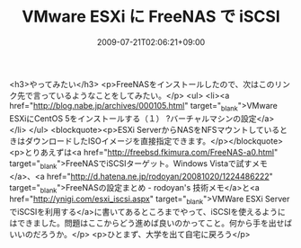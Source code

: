 #+TITLE: VMware ESXi に FreeNAS で iSCSI
#+DATE: 2009-07-21T02:06:21+09:00
#+DRAFT: false
#+TAGS: 過去記事インポート

<h3>やってみたい</h3>
<p>FreeNASをインストールしたので、次はこのリンク先で言っているようなことをしてみたい。</p>
<ul>
<li><a href="http://blog.nabe.jp/archives/000105.html" target="_blank">VMware ESXiにCentOS 5をインストールする（１） ?バーチャルマシンの設定</a>
</li>
</ul>
<blockquote><p>ESXi ServerからNASをNFSマウントしているときはダウンロードしたISOイメージを直接指定できます。</p></blockquote>
<p>とりあえずは<a href="http://freebsd.fkimura.com/FreeNAS-a0.html" target="_blank">FreeNASでiSCSIターゲット。Windows Vistaで試すメモ</a>、<a href="http://d.hatena.ne.jp/rodoyan/20081020/1224486222" target="_blank">FreeNASの設定まとめ - rodoyan's 技術メモ</a>と<a href="http://ynigi.com/esxi_iscsi.aspx" target="_blank">VMWare ESXi ServerでiSCSIを利用する</a>に書いてあるところまでやって、iSCSIを使えるようにはできました。問題はここからどう進めば良いのかってこと。何から手を出せばいいのだろうか。</p>
<p>ひとまず、大学を出て自宅に戻ろう</p>
